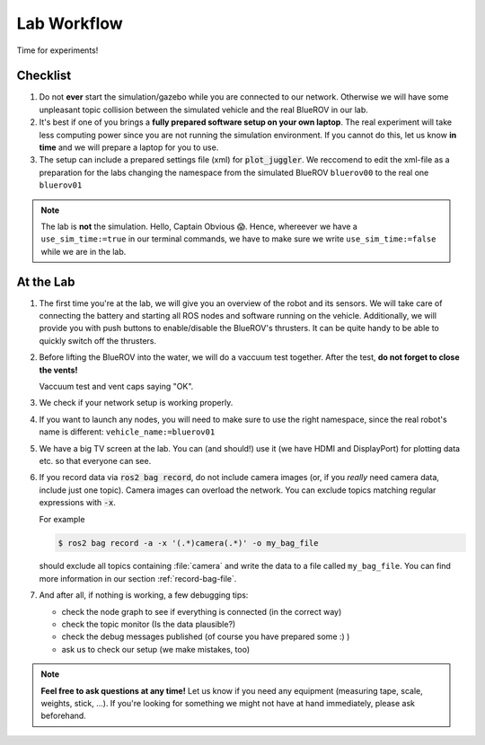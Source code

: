 Lab Workflow
============

Time for experiments!

.. .. image:: /res/images/peanut_butter_jelly.gif
..    :align: center
..    :width: 10%

.. figure:: /res/images/lab_work1.jpg
    :width: 80%
   

Checklist
*********

#. Do not **ever** start the simulation/gazebo while you are connected to our network.
   Otherwise we will have some unpleasant topic collision between the simulated vehicle and the real BlueROV in our lab.

#. It's best if one of you brings a **fully prepared software setup on your own laptop**.
   The real experiment will take less computing power since you are not running the simulation environment.
   If you cannot do this, let us know **in time** and we will prepare a laptop for you to use. 

#. The setup can include a prepared settings file (xml) for :code:`plot_juggler`. We reccomend to edit the xml-file as a preparation for the labs changing the namespace from the simulated BlueROV ``bluerov00`` to the real one ``bluerov01``

.. note::

   The lab is **not** the simulation. Hello, Captain Obvious 😱.
   Hence, whereever we have a ``use_sim_time:=true`` in our terminal commands, we have to make sure we write ``use_sim_time:=false`` while we are in the lab.

At the Lab
**********

#. The first time you're at the lab, we will give you an overview of the robot and its sensors.
   We will take care of connecting the battery and starting all ROS nodes and software running on the vehicle.
   Additionally, we will provide you with push buttons to enable/disable the BlueROV's thrusters.
   It can be quite handy to be able to quickly switch off the thrusters.

#. Before lifting the BlueROV into the water, we will do a vaccuum test together. After the test, **do not forget to close the vents!**

   .. image:: /res/images/vaccuum_test.gif
      :width: 40%
   .. image:: /res/images/vent_plugs.jpg
      :width: 40%

   Vaccuum test and vent caps saying "OK".


#. We check if your network setup is working properly.

#. If you want to launch any nodes, you will need to make sure to use the right namespace, since the real robot's name is different: ``vehicle_name:=bluerov01``

#. We have a big TV screen at the lab. You can (and should!) use it (we have HDMI and DisplayPort) for plotting data etc. so that everyone can see.

#. If you record data via :code:`ros2 bag record`, do not include camera images (or, if you *really* need camera data, include just one topic).
   Camera images can overload the network.
   You can exclude topics matching regular expressions with :code:`-x`.

   For example

   .. code-block:: console

      $ ros2 bag record -a -x '(.*)camera(.*)' -o my_bag_file
   
   should exclude all topics containing :file:`camera` and write the data to a file called ``my_bag_file``.
   You can find more information in our section :ref:`record-bag-file`.


#. And after all, if nothing is working, a few debugging tips: 
   
   * check the node graph to see if everything is connected (in the correct way)
   * check the topic monitor (Is the data plausible?)
   * check the debug messages published (of course you have prepared some :) )
   * ask us to check our setup (we make mistakes, too)

.. note:: 

   **Feel free to ask questions at any time!** 
   Let us know if you need any equipment (measuring tape, scale, weights, stick, ...). If you're looking for something we might not have at hand immediately, please ask beforehand.


.. figure:: /res/images/lab_work2.jpg
    :width: 80%
